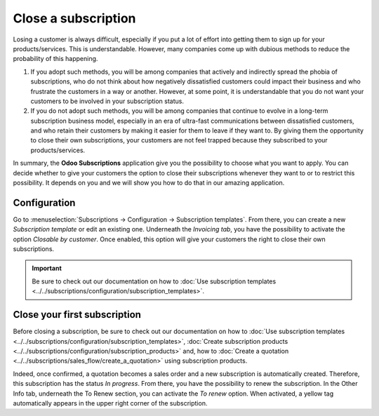 ====================
Close a subscription
====================

Losing a customer is always difficult, especially if you put a lot of effort into getting them to
sign up for your products/services. This is understandable. However, many companies come up with
dubious methods to reduce the probability of this happening.

.. raw:: html

   <div align="center" style="color:#AD5E99; font-size: 2rem ;margin: 20px 0"> <b>What is the right
   way to go?</b> </div>

1. If you adopt such methods, you will be among companies that actively and indirectly spread the
   phobia of subscriptions, who do not think about how negatively dissatisfied customers could impact
   their business and who frustrate the customers in a way or another. However, at some point, it is
   understandable that you do not want your customers to be involved in your subscription status.

2. If you do not adopt such methods, you will be among companies that continue to evolve in a
   long-term subscription business model, especially in an era of ultra-fast communications between
   dissatisfied customers, and who retain their customers by making it easier for them to leave if
   they want to. By giving them the opportunity to close their own subscriptions, your customers are
   not feel trapped because they subscribed to your products/services.

In summary, the **Odoo Subscriptions** application give you the possibility to choose what you want
to apply. You can decide whether to give your customers the option to close their subscriptions
whenever they want to or to restrict this possibility. It depends on you and we will show you how to
do that in our amazing application.

Configuration
=============

Go to :menuselection:`Subscriptions → Configuration → Subscription templates`. From there, you can
create a new *Subscription template* or edit an existing one. Underneath the *Invoicing tab*, you have
the possibility to activate the option *Closable by customer*. Once enabled, this option will give
your customers the right to close their own subscriptions.

.. image:: media/closing_1.png
  :align: center
  :alt: Close your subscription with Odoo Subscriptions

.. important::
   Be sure to check out our documentation on
   how to :doc:`Use subscription templates <../../subscriptions/configuration/subscription_templates>`.

Close your first subscription
=============================

Before closing a subscription, be sure to check out our documentation on how to
:doc:`Use subscription templates <../../subscriptions/configuration/subscription_templates>`,
:doc:`Create subscription products <../../subscriptions/configuration/subscription_products>` and,
how to
:doc:`Create a quotation <../../subscriptions/sales_flow/create_a_quotation>` using subscription
products.

Indeed, once confirmed, a quotation becomes a sales order and a new subscription is
automatically created. Therefore, this subscription has the status *In progress*. From there, you
have the possibility to renew the subscription. In the Other Info tab, underneath the To Renew
section, you can activate the *To renew* option. When activated, a yellow tag automatically appears
in the upper right corner of the subscription.